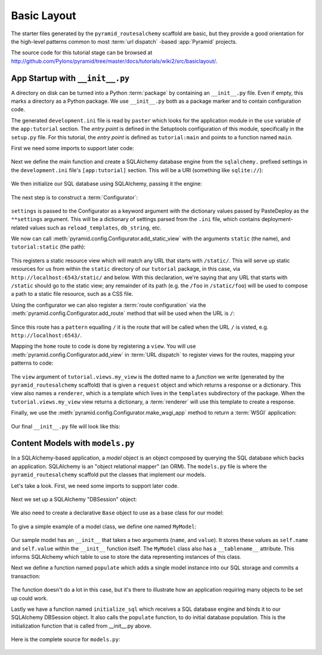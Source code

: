 ============
Basic Layout
============

The starter files generated by the ``pyramid_routesalchemy`` scaffold are
basic, but they provide a good orientation for the high-level patterns common
to most :term:`url dispatch` -based :app:`Pyramid` projects.

The source code for this tutorial stage can be browsed at
`http://github.com/Pylons/pyramid/tree/master/docs/tutorials/wiki2/src/basiclayout/
<http://github.com/Pylons/pyramid/tree/master/docs/tutorials/wiki2/src/basiclayout/>`_.

App Startup with ``__init__.py``
--------------------------------

A directory on disk can be turned into a Python :term:`package` by containing
an ``__init__.py`` file.  Even if empty, this marks a directory as a Python
package.  We use ``__init__.py`` both as a package marker and to contain
configuration code.

The generated ``development.ini`` file is read by ``paster`` which looks for
the application module in the ``use`` variable of the ``app:tutorial``
section. The *entry point* is defined in the Setuptools configuration of this
module, specifically in the ``setup.py`` file. For this tutorial, the *entry
point* is defined as ``tutorial:main`` and points to a function named ``main``.

First we need some imports to support later code:

   .. literalinclude:: src/basiclayout/tutorial/__init__.py
      :end-before: main
      :linenos:
      :language: py

Next we define the main function and create a SQLAlchemy database engine from
the ``sqlalchemy.`` prefixed settings in the ``development.ini`` file's
``[app:tutorial]`` section.  This will be a URI (something like
``sqlite://``):

   .. literalinclude:: src/basiclayout/tutorial/__init__.py
      :lines: 6-9
      :linenos:
      :language: py

We then initialize our SQL database using SQLAlchemy, passing
it the engine:

   .. literalinclude:: src/basiclayout/tutorial/__init__.py
      :lines: 10
      :language: py

The next step is to construct a :term:`Configurator`:

   .. literalinclude:: src/basiclayout/tutorial/__init__.py
      :lines: 11
      :language: py

``settings`` is passed to the Configurator as a keyword argument with the
dictionary values passed by PasteDeploy as the ``**settings`` argument.  This
will be a dictionary of settings parsed from the ``.ini`` file, which
contains deployment-related values such as ``reload_templates``,
``db_string``, etc.

We now can call :meth:`pyramid.config.Configurator.add_static_view` with the
arguments ``static`` (the name), and ``tutorial:static`` (the path):

   .. literalinclude:: src/basiclayout/tutorial/__init__.py
      :lines: 12
      :language: py

This registers a static resource view which will match any URL that starts with
``/static/``.  This will serve up static resources for us from within the
``static`` directory of our ``tutorial`` package, in this case,
via ``http://localhost:6543/static/`` and below.  With this declaration,
we're saying that any URL that starts with ``/static`` should go to the
static view; any remainder of its path (e.g. the ``/foo`` in
``/static/foo``) will be used to compose a path to a static file resource,
such as a CSS file.

Using the configurator we can also register a :term:`route configuration`
via the :meth:`pyramid.config.Configurator.add_route` method that will be
used when the URL is ``/``:

   .. literalinclude:: src/basiclayout/tutorial/__init__.py
      :lines: 13
      :language: py

Since this route has a ``pattern`` equalling ``/`` it is the route that will
be called when the URL ``/`` is visted, e.g. ``http://localhost:6543/``.

Mapping the ``home`` route to code is done by registering a ``view``. You will
use :meth:`pyramid.config.Configurator.add_view` in :term:`URL dispatch` to
register views for the routes, mapping your patterns to code:

   .. literalinclude:: src/basiclayout/tutorial/__init__.py
      :lines: 14
      :language: py

The ``view`` argument of ``tutorial.views.my_view`` is the dotted name to a
*function* we write (generated by the ``pyramid_routesalchemy`` scaffold) that
is given a ``request`` object and which returns a response or a dictionary.
This view also names a ``renderer``, which is a template which lives in the
``templates`` subdirectory of the package.  When the ``tutorial.views.my_view``
view returns a dictionary, a :term:`renderer` will use this template to create
a response.

Finally, we use the :meth:`pyramid.config.Configurator.make_wsgi_app`
method to return a :term:`WSGI` application:

   .. literalinclude:: src/basiclayout/tutorial/__init__.py
      :lines: 16
      :language: py

Our final ``__init__.py`` file will look like this:

   .. literalinclude:: src/basiclayout/tutorial/__init__.py
      :linenos:
      :language: py

Content Models with ``models.py``
---------------------------------

In a SQLAlchemy-based application, a *model* object is an object
composed by querying the SQL database which backs an application.
SQLAlchemy is an "object relational mapper" (an ORM).  The
``models.py`` file is where the ``pyramid_routesalchemy`` scaffold
put the classes that implement our models.

Let's take a look. First, we need some imports to support later code.

   .. literalinclude:: src/basiclayout/tutorial/models.py
      :end-before: DBSession
      :linenos:
      :language: py

Next we set up a SQLAlchemy "DBSession" object: 

   .. literalinclude:: src/basiclayout/tutorial/models.py
      :lines: 15-16
      :linenos:
      :language: py

We also need to create a declarative ``Base`` object to use as a
base class for our model:

   .. literalinclude:: src/basiclayout/tutorial/models.py
      :lines: 17
      :language: py

To give a simple example of a  model class, we define one named ``MyModel``:

   .. literalinclude:: src/basiclayout/tutorial/models.py
      :pyobject: MyModel
      :linenos:
      :language: py

Our sample model has an ``__init__`` that takes a two arguments (``name``,
and ``value``).  It stores these values as ``self.name`` and ``self.value``
within the ``__init__`` function itself.  The ``MyModel`` class also has a
``__tablename__`` attribute.  This informs SQLAlchemy which table to use to
store the data representing instances of this class.

Next we define a function named ``populate`` which adds a single
model instance into our SQL storage and commits a transaction:

   .. literalinclude:: src/basiclayout/tutorial/models.py
      :pyobject: populate
      :linenos:
      :language: py

The function doesn't do a lot in this case, but it's there to illustrate
how an application requiring many objects to be set up could work.

Lastly we have a function named ``initialize_sql`` which receives a SQL
database engine and binds it to our SQLAlchemy DBSession object.  It also
calls the ``populate`` function, to do initial database population. This
is the initialization function that is called from __init__.py above.

   .. literalinclude:: src/basiclayout/tutorial/models.py
      :pyobject: initialize_sql
      :linenos:
      :language: py

Here is the complete source for ``models.py``:

   .. literalinclude:: src/basiclayout/tutorial/models.py
      :linenos:
      :language: py

